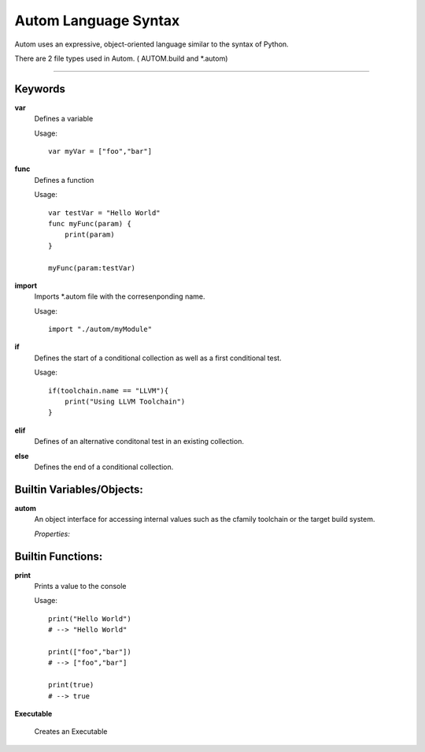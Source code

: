 =====================
Autom Language Syntax
=====================

Autom uses an expressive, object-oriented language similar to the syntax of Python.

There are 2 file types used in Autom. ( AUTOM.build and \*.autom)

==========

--------
Keywords
--------
**var**
    Defines a variable

    Usage::

        var myVar = ["foo","bar"]

**func**
    Defines a function

    Usage::

        var testVar = "Hello World"
        func myFunc(param) {
            print(param)
        }

        myFunc(param:testVar)

**import**
    Imports \*.autom file with the corresenponding name.

    Usage::

        import "./autom/myModule"

**if**
    Defines the start of a conditional collection as well as a first conditional test.

    Usage::

        if(toolchain.name == "LLVM"){
            print("Using LLVM Toolchain")
        }

**elif**
    Defines of an alternative conditonal test in an existing collection.
**else**
    Defines the end of a conditional collection.

--------------------------
Builtin Variables/Objects:
--------------------------

**autom**
    An object interface for accessing internal values
    such as the cfamily toolchain or the target build system.

    *Properties:*


------------------
Builtin Functions:
------------------

**print**
    Prints a value to the console

    Usage::

        print("Hello World")
        # --> "Hello World"

        print(["foo","bar"])
        # --> ["foo","bar"]

        print(true)
        # --> true



**Executable**

    Creates an Executable



